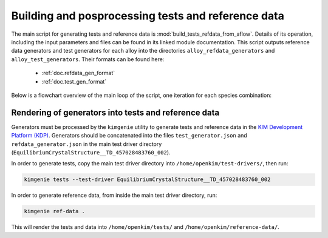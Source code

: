 .. _doc.testgen:

===================================================
Building and posprocessing tests and reference data
===================================================

The main script for generating tests and reference data is :mod:`build_tests_refdata_from_aflow`. Details of its operation, including the input parameters and files can be found in its linked module documentation. This script outputs reference data generators and test generators for each alloy into the directories ``alloy_refdata_generators`` and ``alloy_test_generators``. Their formats can be found here:
    
    * :ref:`doc.refdata_gen_format`
    * :ref:`doc.test_gen_format`

Below is a flowchart overview of the main loop of the script, one iteration for each species combination:

.. figure:: build.png

Rendering of generators into tests and reference data
-----------------------------------------------------

Generators must be processed by the ``kimgenie`` utility to generate tests and reference data in the `KIM Development Platform (KDP) <ttps://openkim.org/doc/evaluation/kim-developer-platform/>`_. Generators should be concatenated into the files ``test_generator.json`` and ``refdata_generator.json`` in the main test driver directory (``EquilibriumCrystalStructure__TD_457028483760_002``). 

In order to generate tests, copy the main test driver directory into ``/home/openkim/test-drivers/``, then run:

.. code-block:: bash
    
    kimgenie tests --test-driver EquilibriumCrystalStructure__TD_457028483760_002

In order to generate reference data, from inside the main test driver directory, run:

.. code-block:: bash
    
    kimgenie ref-data .

This will render the tests and data into  ``/home/openkim/tests/`` and  ``/home/openkim/reference-data/``.
